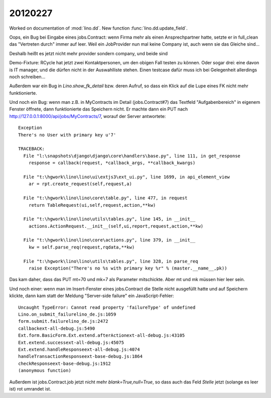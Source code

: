 20120227
========

Worked on documentation of :mod:`lino.dd`.
New function :func:`lino.dd.update_field`.


Oops, ein Bug bei Eingabe eines jobs.Contract: 
wenn Firma mehr als einen Ansprechpartner hatte,
setzte er in full_clean das "Vertreten durch" 
immer auf leer. Weil ein JobProvider nun mal keine Company ist, 
auch wenn sie das Gleiche sind...

Deshalb heißt es jetzt nicht mehr provider sondern 
company, und beide sind 

Demo-Fixture: RCycle hat jetzt zwei Kontaktpersonen, um den obigen 
Fall testen zu können.
Oder sogar drei: eine davon is IT manager, und die dürfen nicht in 
der Auswahlliste stehen.
Einen testcase dafür muss ich bei Gelegenheit allerdings noch schreiben...

Außerdem war ein Bug in `Lino.show_fk_detail` bzw. 
deren Aufruf, so dass ein Klick auf die Lupe eines 
FK nicht mehr funktionierte.

Und noch ein Bug: wenn man z.B. in MyContracts im Detail (jobs.Contract#7) 
das Textfeld
"Aufgabenbereich" in eigenem Fenster öffnete, dann funktionierte das 
Speichern nicht. Er machte dann ein PUT nach 
http://127.0.0.1:8000/api/jobs/MyContracts/7,
worauf der Server antwortete::

  Exception
  There's no User with primary key u'7'

  TRACEBACK:
    File "l:\snapshots\django\django\core\handlers\base.py", line 111, in get_response
      response = callback(request, *callback_args, **callback_kwargs)

    File "t:\hgwork\lino\lino\ui\extjs3\ext_ui.py", line 1699, in api_element_view
      ar = rpt.create_request(self,request,a)

    File "t:\hgwork\lino\lino\core\table.py", line 477, in request
      return TableRequest(ui,self,request,action,**kw)

    File "t:\hgwork\lino\lino\utils\tables.py", line 145, in __init__
      actions.ActionRequest.__init__(self,ui,report,request,action,**kw)

    File "t:\hgwork\lino\lino\core\actions.py", line 379, in __init__
      kw = self.parse_req(request,rqdata,**kw)

    File "t:\hgwork\lino\lino\utils\tables.py", line 328, in parse_req
      raise Exception("There's no %s with primary key %r" % (master.__name__,pk))


Das kam daher, dass das PUT mt=70 und mk=7 als Parameter mitschickte. 
Aber mt und mk müssen hier leer sein.

Und noch einer: wenn man im Insert-Fenster eines jobs.Contract die 
Stelle nicht ausgefüllt hatte und auf Speichern klickte, dann kam statt 
der Meldung "Server-side failure" ein JavaScript-Fehler::

  Uncaught TypeError: Cannot read property 'failureType' of undefined
  Lino.on_submit_failurelino_de.js:1059
  form.submit.failurelino_de.js:2472
  callbackext-all-debug.js:5490
  Ext.form.BasicForm.Ext.extend.afterActionext-all-debug.js:43105
  Ext.extend.successext-all-debug.js:45075
  Ext.extend.handleResponseext-all-debug.js:4074
  handleTransactionResponseext-base-debug.js:1864
  checkResponseext-base-debug.js:1912
  (anonymous function)


Außerdem ist jobs.Contract.job jetzt nicht mehr `blank=True,null=True`, 
so dass auch das Feld `Stelle` jetzt (solange es leer ist) rot umrandet ist.
